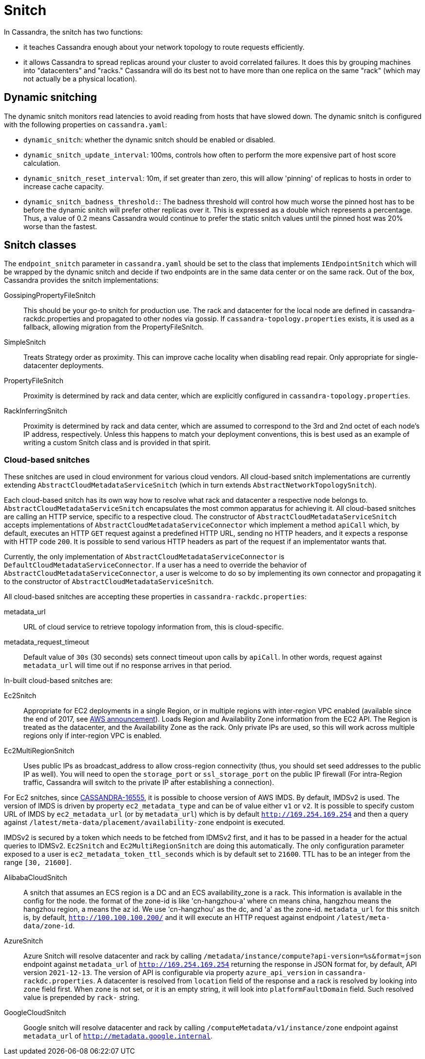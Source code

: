 = Snitch

In Cassandra, the snitch has two functions:

* it teaches Cassandra enough about your network topology to route
requests efficiently.
* it allows Cassandra to spread replicas around your cluster to avoid
correlated failures. It does this by grouping machines into
"datacenters" and "racks." Cassandra will do its best not to have more
than one replica on the same "rack" (which may not actually be a
physical location).

== Dynamic snitching

The dynamic snitch monitors read latencies to avoid reading from hosts
that have slowed down. The dynamic snitch is configured with the
following properties on `cassandra.yaml`:

* `dynamic_snitch`: whether the dynamic snitch should be enabled or
disabled.
* `dynamic_snitch_update_interval`: 100ms, controls how often to perform
the more expensive part of host score calculation.
* `dynamic_snitch_reset_interval`: 10m, if set greater than zero, this
will allow 'pinning' of replicas to hosts in order to increase cache
capacity.
* `dynamic_snitch_badness_threshold:`: The badness threshold will
control how much worse the pinned host has to be before the dynamic
snitch will prefer other replicas over it. This is expressed as a double
which represents a percentage. Thus, a value of 0.2 means Cassandra
would continue to prefer the static snitch values until the pinned host
was 20% worse than the fastest.

== Snitch classes

The `endpoint_snitch` parameter in `cassandra.yaml` should be set to the
class that implements `IEndpointSnitch` which will be wrapped by the
dynamic snitch and decide if two endpoints are in the same data center
or on the same rack. Out of the box, Cassandra provides the snitch
implementations:

GossipingPropertyFileSnitch::
  This should be your go-to snitch for production use. The rack and
  datacenter for the local node are defined in
  cassandra-rackdc.properties and propagated to other nodes via gossip.
  If `cassandra-topology.properties` exists, it is used as a fallback,
  allowing migration from the PropertyFileSnitch.
SimpleSnitch::
  Treats Strategy order as proximity. This can improve cache locality
  when disabling read repair. Only appropriate for single-datacenter
  deployments.
PropertyFileSnitch::
  Proximity is determined by rack and data center, which are explicitly
  configured in `cassandra-topology.properties`.
RackInferringSnitch::
  Proximity is determined by rack and data center, which are assumed to
  correspond to the 3rd and 2nd octet of each node's IP address,
  respectively. Unless this happens to match your deployment
  conventions, this is best used as an example of writing a custom
  Snitch class and is provided in that spirit.

=== Cloud-based snitches

These snitches are used in cloud environment for various cloud vendors. All cloud-based
snitch implementations are currently extending `AbstractCloudMetadataServiceSnitch` (which
in turn extends `AbstractNetworkTopologySnitch`).

Each cloud-based snitch has its own way how to resolve what rack and
datacenter a respective node belongs to. `AbstractCloudMetadataServiceSnitch` encapsulates
the most common apparatus for achieving it. All cloud-based snitches are calling an HTTP service,
specific to a respective cloud. The constructor of `AbstractCloudMetadataServiceSnitch` accepts
implementations of `AbstractCloudMetadataServiceConnector` which implement a method `apiCall`
which, by default, executes an HTTP `GET` request against a predefined HTTP URL, sending no HTTP headers,
and it expects a response with HTTP code `200`. It is possible to send various HTTP headers as part of the
request if an implementator wants that.

Currently, the only implementation of
`AbstractCloudMetadataServiceConnector` is `DefaultCloudMetadataServiceConnector`. If a user has a need
to override the behavior of `AbstractCloudMetadataServiceConnector`, a user is welcome to do so by implementing
its own connector and propagating it to the constructor of `AbstractCloudMetadataServiceSnitch`.

All cloud-based snitches are accepting these properties in `cassandra-rackdc.properties`:

metadata_url::
  URL of cloud service to retrieve topology information from, this is cloud-specific.
metadata_request_timeout::
  Default value of `30s` (30 seconds) sets connect timeout upon calls by `apiCall`. In other words,
  request against `metadata_url` will time out if no response arrives in that period.

In-built cloud-based snitches are:

Ec2Snitch::
  Appropriate for EC2 deployments in a single Region, or in multiple
  regions with inter-region VPC enabled (available since the end of
  2017, see
  https://aws.amazon.com/about-aws/whats-new/2017/11/announcing-support-for-inter-region-vpc-peering/[AWS
  announcement]). Loads Region and Availability Zone information from
  the EC2 API. The Region is treated as the datacenter, and the
  Availability Zone as the rack. Only private IPs are used, so this will
  work across multiple regions only if inter-region VPC is enabled.
Ec2MultiRegionSnitch::
  Uses public IPs as broadcast_address to allow cross-region
  connectivity (thus, you should set seed addresses to the public IP as
  well). You will need to open the `storage_port` or `ssl_storage_port`
  on the public IP firewall (For intra-Region traffic, Cassandra will
  switch to the private IP after establishing a connection).

For Ec2 snitches, since https://issues.apache.org/jira/browse/CASSANDRA-16555[CASSANDRA-16555], it is possible to
choose version of AWS IMDS. By default, IMDSv2 is used. The version of IMDS is driven by property `ec2_metadata_type`
and can be of value either `v1` or `v2`. It is possible to specify custom URL of IMDS by
`ec2_metadata_url` (or by `metadata_url`) which is by default `http://169.254.169.254` and then a query against
`/latest/meta-data/placement/availability-zone` endpoint is executed.

IMDSv2 is secured by a token which needs to be fetched from IDMSv2 first, and it has to be passed in a header
for the actual queries to IDMSv2. `Ec2Snitch` and `Ec2MultiRegionSnitch` are doing this automatically.
The only configuration parameter exposed to a user is `ec2_metadata_token_ttl_seconds`
which is by default set to `21600`. TTL has to be an integer from the range `[30, 21600]`.

AlibabaCloudSnitch::
  A snitch that assumes an ECS region is a DC and an ECS availability_zone
  is a rack. This information is available in the config for the node. the
  format of the zone-id is like 'cn-hangzhou-a' where cn means china, hangzhou
  means the hangzhou region, a means the az id. We use 'cn-hangzhou' as the dc,
  and 'a' as the zone-id. `metadata_url` for this snitch is, by default,
  `http://100.100.100.200/` and it will execute an HTTP request against endpoint
  `/latest/meta-data/zone-id`.
AzureSnitch::
  Azure Snitch will resolve datacenter and rack by calling `/metadata/instance/compute?api-version=%s&format=json`
  endpoint against `metadata_url` of `http://169.254.169.254` returning
  the response in JSON format for, by default, API version `2021-12-13`. The version of API is configurable
  via property `azure_api_version` in `cassandra-rackdc.properties`.
  A datacenter is resolved from `location` field of the response and a rack is resolved by looking
  into `zone` field first. When `zone` is not set, or it is an empty string, it will look into
  `platformFaultDomain` field. Such resolved value is prepended by `rack-` string.
GoogleCloudSnitch::
  Google snitch will resolve datacenter and rack by calling `/computeMetadata/v1/instance/zone`
  endpoint against `metadata_url` of `http://metadata.google.internal`.


